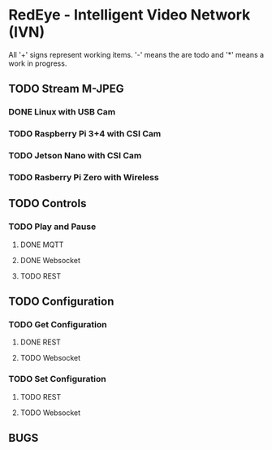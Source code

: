 * RedEye - Intelligent Video Network (IVN)

All '+' signs represent working items. '-' means the are todo and '*'
means a work in progress.

** TODO Stream M-JPEG

*** DONE Linux with USB Cam 
    CLOSED: [2020-03-29 Sun 06:53]
*** TODO Raspberry Pi 3+4 with CSI Cam
*** TODO Jetson Nano with CSI Cam
*** TODO Rasberry Pi Zero with Wireless


** TODO Controls
*** TODO Play and Pause
**** DONE MQTT
     CLOSED: [2020-03-29 Sun 06:57]
**** DONE Websocket
     CLOSED: [2020-03-29 Sun 07:10]
**** TODO REST


** TODO Configuration
*** TODO Get Configuration
**** DONE REST
     CLOSED: [2020-03-29 Sun 07:10]
**** TODO Websocket
*** TODO Set Configuration
**** TODO REST
**** TODO Websocket


** BUGS

   
